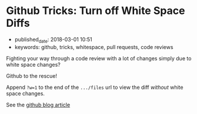 * Github Tricks: Turn off White Space Diffs
  :PROPERTIES:
  :CUSTOM_ID: github-tricks-turn-off-white-space-diffs
  :KEYWORDS: github, tricks, whitespace, pull requests, code reviews
  :PUBLISHED_DATE: 2018-03-01T10:51
  :END:

- published_date: 2018-03-01 10:51
- keywords: github, tricks, whitespace, pull requests, code reviews

Fighting your way through a code review with a lot of changes simply due to white space changes?

Github to the rescue!

Append =?w=1= to the end of the =.../files= url to view the diff /without/ white space changes.

See the [[https://blog.github.com/2011-10-21-github-secrets/][github blog article]]
